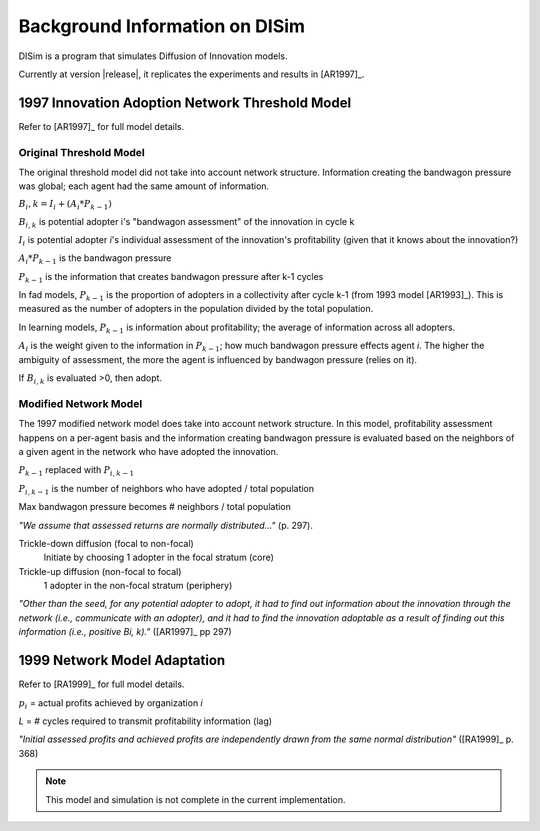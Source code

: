 .. background

Background Information on DISim
*******************************

DISim is a program that simulates Diffusion of Innovation models.

Currently at version |release|, it replicates the experiments and results in
[AR1997]_.

1997 Innovation Adoption Network Threshold Model
================================================

Refer to [AR1997]_ for full model details.

Original Threshold Model
------------------------

The original threshold model did not take into account network structure. 
Information creating the bandwagon pressure was global; each agent had the same
amount of information.

:math:`B_i,k = I_i + (A_i * P_{k-1})`

:math:`B_{i,k}` is potential adopter i's "bandwagon assessment" of the innovation in cycle k

:math:`I_i` is potential adopter *i*'s individual assessment of the innovation's profitability
(given that it knows about the innovation?)

:math:`A_i * P_{k-1}` is the bandwagon pressure

:math:`P_{k-1}` is the information that creates bandwagon pressure after k-1 cycles

In fad models, :math:`P_{k-1}` is the proportion of adopters in a collectivity 
after cycle k-1 (from 1993 model [AR1993]_). This is measured as the 
number of adopters in the population divided by the total population.

In learning models, :math:`P_{k-1}` is information about profitability; 
the average of information across all adopters.

:math:`A_i` is the weight given to the information in :math:`P_{k-1}`; 
how much bandwagon pressure effects agent *i*. The higher the
ambiguity of assessment, the more the agent is influenced by bandwagon pressure
(relies on it).

If :math:`B_{i,k}` is evaluated >0, then adopt.

Modified Network Model
----------------------

The 1997 modified network model does take into account network structure.
In this model, profitability assessment happens on a per-agent basis and 
the information creating bandwagon pressure is evaluated based on the neighbors 
of a given agent in the network who have adopted the innovation. 

:math:`P_{k-1}` replaced with :math:`P_{i,k-1}`

:math:`P_{i,k-1}` is the number of neighbors who have adopted / total population

Max bandwagon pressure becomes # neighbors / total population

*"We assume that assessed returns are normally distributed..."* (p. 297).

Trickle-down diffusion (focal to non-focal)
  Initiate by choosing 1 adopter in the focal stratum (core)
Trickle-up diffusion (non-focal to focal)
  1 adopter in the non-focal stratum (periphery)

*"Other than the seed, for any potential adopter to adopt, it had to find out
information about the innovation through the network (i.e., communicate with
an adopter), and it had to find the innovation adoptable as a result of
finding out this information (i.e., positive Bi, k)."* ([AR1997]_ pp 297)

1999 Network Model Adaptation
=============================

Refer to [RA1999]_ for full model details.

.. math::
	:label: 1999eq

	B_i,k = I_i * (A * \sum(r_i * D_{i,k-1})) + \left((1-A) *
	        \frac{\sum(p_i * D_{i,k-L-1})}{n_k-L-1}\right)

	0 \leq A \leq 1

:math:`p_i` = actual profits achieved by organization *i*

*L* = # cycles required to transmit profitability information (lag)

*"Initial assessed profits and achieved profits are independently drawn from
the same normal distribution"* ([RA1999]_ p. 368)

.. note:: This model and simulation is not complete in the current implementation.